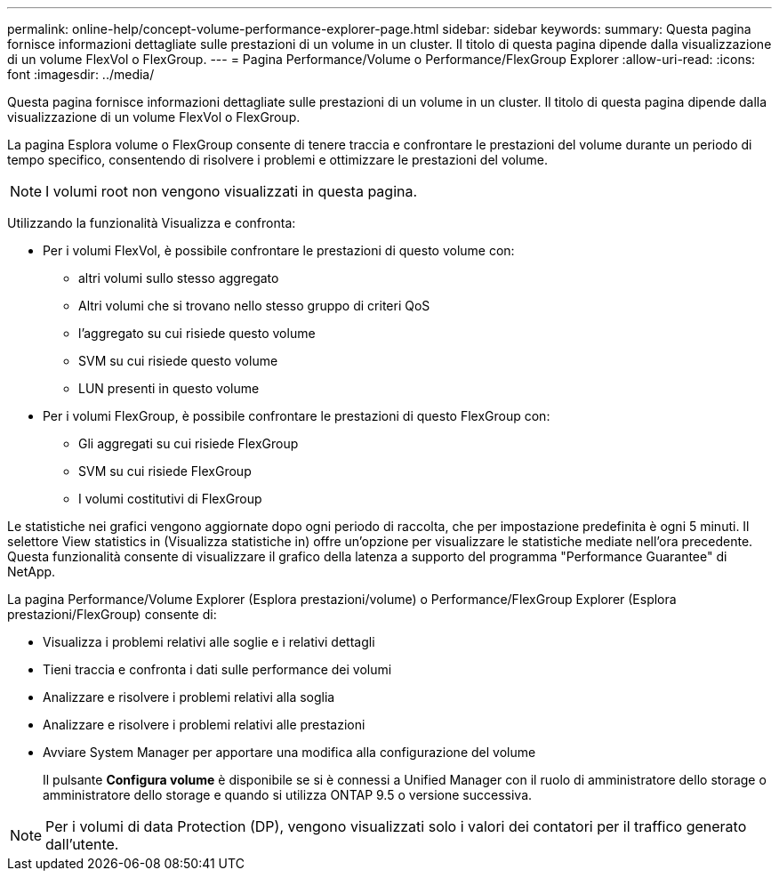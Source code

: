 ---
permalink: online-help/concept-volume-performance-explorer-page.html 
sidebar: sidebar 
keywords:  
summary: Questa pagina fornisce informazioni dettagliate sulle prestazioni di un volume in un cluster. Il titolo di questa pagina dipende dalla visualizzazione di un volume FlexVol o FlexGroup. 
---
= Pagina Performance/Volume o Performance/FlexGroup Explorer
:allow-uri-read: 
:icons: font
:imagesdir: ../media/


[role="lead"]
Questa pagina fornisce informazioni dettagliate sulle prestazioni di un volume in un cluster. Il titolo di questa pagina dipende dalla visualizzazione di un volume FlexVol o FlexGroup.

La pagina Esplora volume o FlexGroup consente di tenere traccia e confrontare le prestazioni del volume durante un periodo di tempo specifico, consentendo di risolvere i problemi e ottimizzare le prestazioni del volume.

[NOTE]
====
I volumi root non vengono visualizzati in questa pagina.

====
Utilizzando la funzionalità Visualizza e confronta:

* Per i volumi FlexVol, è possibile confrontare le prestazioni di questo volume con:
+
** altri volumi sullo stesso aggregato
** Altri volumi che si trovano nello stesso gruppo di criteri QoS
** l'aggregato su cui risiede questo volume
** SVM su cui risiede questo volume
** LUN presenti in questo volume


* Per i volumi FlexGroup, è possibile confrontare le prestazioni di questo FlexGroup con:
+
** Gli aggregati su cui risiede FlexGroup
** SVM su cui risiede FlexGroup
** I volumi costitutivi di FlexGroup




Le statistiche nei grafici vengono aggiornate dopo ogni periodo di raccolta, che per impostazione predefinita è ogni 5 minuti. Il selettore View statistics in (Visualizza statistiche in) offre un'opzione per visualizzare le statistiche mediate nell'ora precedente. Questa funzionalità consente di visualizzare il grafico della latenza a supporto del programma "Performance Guarantee" di NetApp.

La pagina Performance/Volume Explorer (Esplora prestazioni/volume) o Performance/FlexGroup Explorer (Esplora prestazioni/FlexGroup) consente di:

* Visualizza i problemi relativi alle soglie e i relativi dettagli
* Tieni traccia e confronta i dati sulle performance dei volumi
* Analizzare e risolvere i problemi relativi alla soglia
* Analizzare e risolvere i problemi relativi alle prestazioni
* Avviare System Manager per apportare una modifica alla configurazione del volume
+
Il pulsante *Configura volume* è disponibile se si è connessi a Unified Manager con il ruolo di amministratore dello storage o amministratore dello storage e quando si utilizza ONTAP 9.5 o versione successiva.



[NOTE]
====
Per i volumi di data Protection (DP), vengono visualizzati solo i valori dei contatori per il traffico generato dall'utente.

====